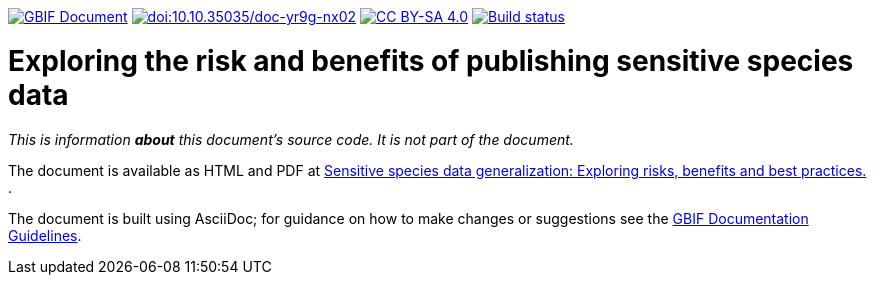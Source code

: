 https://docs.gbif.org/documentation-guidelines/[image:https://docs.gbif.org/documentation-guidelines/gbif-document-shield.svg[GBIF Document]]
https://doi.org/10.35035/doc-yr9g-nx02[image:https://zenodo.org/badge/DOI/10.35035/doc-yr9g-nx02.svg[doi:10.10.35035/doc-yr9g-nx02]]
https://creativecommons.org/licenses/by-sa/4.0/[image:https://img.shields.io/badge/License-CC%20BY%2D-SA%204.0-lightgrey.svg[CC BY-SA 4.0]]
https://builds.gbif.org/job/doc-sensitive-species-data-generalization/lastBuild/console[image:https://builds.gbif.org/job/doc-sensitive-species-data-generalization/badge/icon[Build status]]

= Exploring the risk and benefits of publishing sensitive species data

_This is information *about* this document's source code.  It is not part of the document._

The document is available as HTML and PDF at https://docs.gbif.org/sensitive-species-data-generalization/[Sensitive species data generalization: Exploring risks, benefits and best practices. ].

The document is built using AsciiDoc; for guidance on how to make changes or suggestions see the https://docs.gbif.org/documentation-guidelines/[GBIF Documentation Guidelines].
